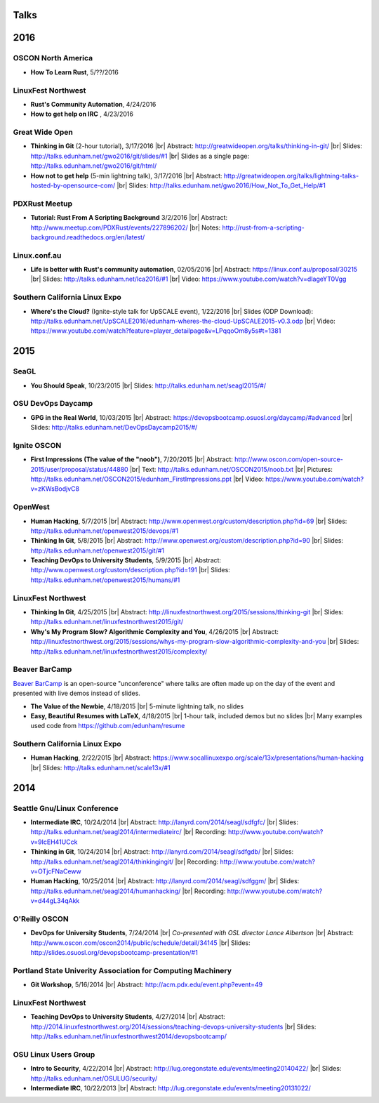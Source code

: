 Talks
=====

2016
====

OSCON North America
-------------------

* **How To Learn Rust**, 5/??/2016

LinuxFest Northwest
-------------------

* **Rust's Community Automation**, 4/24/2016
* **How to get help on IRC** , 4/23/2016

Great Wide Open
---------------

* **Thinking in Git** (2-hour tutorial), 3/17/2016
  |br| Abstract: http://greatwideopen.org/talks/thinking-in-git/
  |br| Slides: http://talks.edunham.net/gwo2016/git/slides/#1
  |br| Slides as a single page: http://talks.edunham.net/gwo2016/git/html/

* **How not to get help** (5-min lightning talk), 3/17/2016
  |br| Abstract: http://greatwideopen.org/talks/lightning-talks-hosted-by-opensource-com/
  |br| Slides: http://talks.edunham.net/gwo2016/How_Not_To_Get_Help/#1

PDXRust Meetup
--------------

* **Tutorial: Rust From A Scripting Background** 3/2/2016
  |br| Abstract: http://www.meetup.com/PDXRust/events/227896202/
  |br| Notes: http://rust-from-a-scripting-background.readthedocs.org/en/latest/

Linux.conf.au
-------------

* **Life is better with Rust's community automation**, 02/05/2016
  |br| Abstract: https://linux.conf.au/proposal/30215
  |br| Slides: http://talks.edunham.net/lca2016/#1
  |br| Video: https://www.youtube.com/watch?v=dIageYT0Vgg

Southern California Linux Expo
------------------------------

* **Where's the Cloud?** (Ignite-style talk for UpSCALE event), 1/22/2016
  |br| Slides (ODP Download): http://talks.edunham.net/UpSCALE2016/edunham-wheres-the-cloud-UpSCALE2015-v0.3.odp
  |br| Video: https://www.youtube.com/watch?feature=player_detailpage&v=LPqqoOm8y5s#t=1381

2015
====

SeaGL
-----

* **You Should Speak**, 10/23/2015
  |br| Slides: http://talks.edunham.net/seagl2015/#/

OSU DevOps Daycamp
------------------

* **GPG in the Real World**, 10/03/2015
  |br| Abstract: https://devopsbootcamp.osuosl.org/daycamp/#advanced
  |br| Slides: http://talks.edunham.net/DevOpsDaycamp2015/#/

Ignite OSCON
------------

* **First Impressions (The value of the "noob")**, 7/20/2015
  |br| Abstract:  http://www.oscon.com/open-source-2015/user/proposal/status/44880
  |br| Text: http://talks.edunham.net/OSCON2015/noob.txt
  |br| Pictures: http://talks.edunham.net/OSCON2015/edunham_FirstImpressions.ppt
  |br| Video: https://www.youtube.com/watch?v=zKWsBodjvC8

OpenWest
--------

* **Human Hacking**, 5/7/2015
  |br| Abstract: http://www.openwest.org/custom/description.php?id=69
  |br| Slides: http://talks.edunham.net/openwest2015/devops/#1

* **Thinking In Git**, 5/8/2015
  |br| Abstract: http://www.openwest.org/custom/description.php?id=90
  |br| Slides: http://talks.edunham.net/openwest2015/git/#1

* **Teaching DevOps to University Students**, 5/9/2015
  |br| Abstract: http://www.openwest.org/custom/description.php?id=191
  |br| Slides: http://talks.edunham.net/openwest2015/humans/#1

LinuxFest Northwest
-------------------

* **Thinking In Git**, 4/25/2015
  |br| Abstract: http://linuxfestnorthwest.org/2015/sessions/thinking-git
  |br| Slides: http://talks.edunham.net/linuxfestnorthwest2015/git/

* **Why's My Program Slow? Algorithmic Complexity and You**, 4/26/2015
  |br| Abstract: http://linuxfestnorthwest.org/2015/sessions/whys-my-program-slow-algorithmic-complexity-and-you
  |br| Slides: http://talks.edunham.net/linuxfestnorthwest2015/complexity/

Beaver BarCamp
--------------

`Beaver BarCamp <http://beaverbarcamp.org/>`_ is an open-source "unconference"
where talks are often made up on the day of the event and presented with live
demos instead of slides.

* **The Value of the Newbie**, 4/18/2015
  |br| 5-minute lightning talk, no slides

* **Easy, Beautiful Resumes with LaTeX**, 4/18/2015
  |br| 1-hour talk, included demos but no slides
  |br| Many examples used code from https://github.com/edunham/resume

Southern California Linux Expo
------------------------------

* **Human Hacking**, 2/22/2015
  |br| Abstract: https://www.socallinuxexpo.org/scale/13x/presentations/human-hacking
  |br| Slides: http://talks.edunham.net/scale13x/#1

2014
====

Seattle Gnu/Linux Conference
----------------------------

* **Intermediate IRC**, 10/24/2014
  |br| Abstract: http://lanyrd.com/2014/seagl/sdfgfc/
  |br| Slides: http://talks.edunham.net/seagl2014/intermediateirc/
  |br| Recording: http://www.youtube.com/watch?v=9IcEH41UCck

* **Thinking in Git**, 10/24/2014
  |br| Abstract: http://lanyrd.com/2014/seagl/sdfgdb/
  |br| Slides: http://talks.edunham.net/seagl2014/thinkingingit/
  |br| Recording: http://www.youtube.com/watch?v=OTjcFNaCeww

* **Human Hacking**, 10/25/2014
  |br| Abstract: http://lanyrd.com/2014/seagl/sdfggm/
  |br| Slides: http://talks.edunham.net/seagl2014/humanhacking/
  |br| Recording: http://www.youtube.com/watch?v=d44gL34qAkk

O'Reilly OSCON
--------------

* **DevOps for University Students**, 7/24/2014
  |br| *Co-presented with OSL director Lance Albertson*
  |br| Abstract: http://www.oscon.com/oscon2014/public/schedule/detail/34145
  |br| Slides: http://slides.osuosl.org/devopsbootcamp-presentation/#1

..  Emily is a senior in computer science at Oregon State University.
    Since joining the OSU Open Source Lab in April 2011 a software developer on
    the Ganeti Web Manager project, she has worked as an intern at Intel, a
    teaching assistant in the computer science department, and a systems engineer
    at the OSL. She founded the OSL's DevOps Bootcamp outreach program in
    August 2013, and is involved with the OSU Linux Users Group and local FIRST
    Robotics competitions.

Portland State Univerity Association for Computing Machinery
------------------------------------------------------------

* **Git Workshop**, 5/16/2014
  |br| Abstract: http://acm.pdx.edu/event.php?event=49

LinuxFest Northwest
-------------------

* **Teaching DevOps to University Students**, 4/27/2014
  |br| Abstract: http://2014.linuxfestnorthwest.org/2014/sessions/teaching-devops-university-students
  |br| Slides: http://talks.edunham.net/linuxfestnorthwest2014/devopsbootcamp/

..  Emily is a fourth-year Computer Science student at Oregon State
    University. She's president of the OSU Linux Users Group, founder of the
    DevOps Bootcamp program for training students and community members in open
    source coding and systems administration skills, and a part-time systems
    engineer at the OSU Open Source Lab. In the past, she's been a teaching
    assistant for introductory CS courses, a software developer at the OSL, an
    intern at Intel, and the captain of a robotics team. You can stalk the code
    she pushes at github.com/edunham

OSU Linux Users Group
---------------------

* **Intro to Security**, 4/22/2014
  |br| Abstract: http://lug.oregonstate.edu/events/meeting20140422/
  |br| Slides: http://talks.edunham.net/OSULUG/security/

* **Intermediate IRC**, 10/22/2013
  |br| Abstract: http://lug.oregonstate.edu/events/meeting20131022/

.. |br| raw:: html

   <br />

